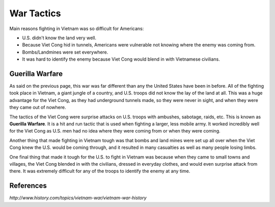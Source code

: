 War Tactics
===========

Main reasons fighting in Vietnam was so difficult for Americans: 

* U.S. didn't know the land very well.

* Because Viet Cong hid in tunnels, Americans were vulnerable not knowing where
  the enemy was coming from.

* Bombs/Landmines were set everywhere.

* It was hard to identify the enemy because Viet Cong would blend in with
  Vietnamese civilians.

Guerilla Warfare
----------------

As said on the previous page, this war was far different than any the United 
States have been in before. All of the fighting took place in Vietnam, a giant 
jungle of a country, and U.S. troops did not know the lay of the land at all. 
This was a huge advantage for the Viet Cong, as they had underground tunnels
made, so they were never in sight, and when they were they came out of nowhere. 

The tactics of the Viet Cong were surprise attacks on U.S. troops with ambushes,
sabotage, raids, etc. This is known as **Guerilla Warfare**. It is a hit and run 
tactic that is used when fighting a larger, less mobile army. It worked 
incredibly well for the Viet Cong as U.S. men had no idea where they were
coming from or when they were coming.

Another thing that made fighting in Vietnam tough was that bombs and land mines
were set up all over when the Viet Cong knew the U.S. would be coming through,
and it resulted in many casualties as well as many people losing limbs.

One final thing that made it tough for the U.S. to fight in Vietnam was because
when they came to small towns and villages, the Viet Cong blended in with the
civilians, dressed in everyday clothes, and would even surprise attack from 
there. It was extremely difficult for any of the troops to identify the enemy
at any time.

.. image:: guerilla_warfare.png
	:width: 50%

References
----------

*http://www.history.com/topics/vietnam-war/vietnam-war-history*